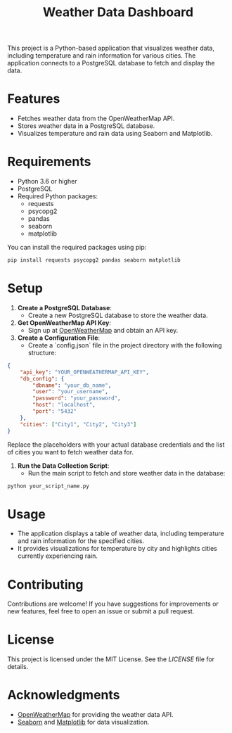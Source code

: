 #+TITLE: Weather Data Dashboard

This project is a Python-based application that visualizes weather data, including temperature and rain information for various cities. The application connects to a PostgreSQL database to fetch and display the data.

* Features
- Fetches weather data from the OpenWeatherMap API.
- Stores weather data in a PostgreSQL database.
- Visualizes temperature and rain data using Seaborn and Matplotlib.

* Requirements
- Python 3.6 or higher
- PostgreSQL
- Required Python packages:
  - requests
  - psycopg2
  - pandas
  - seaborn
  - matplotlib

You can install the required packages using pip:

#+BEGIN_SRC bash
pip install requests psycopg2 pandas seaborn matplotlib
#+END_SRC

* Setup
1. **Create a PostgreSQL Database**:
   - Create a new PostgreSQL database to store the weather data.

2. **Get OpenWeatherMap API Key**:
   - Sign up at [[https://openweathermap.org/][OpenWeatherMap]] and obtain an API key.

3. **Create a Configuration File**:
   - Create a `config.json` file in the project directory with the following structure:

#+BEGIN_SRC json
{
    "api_key": "YOUR_OPENWEATHERMAP_API_KEY",
    "db_config": {
        "dbname": "your_db_name",
        "user": "your_username",
        "password": "your_password",
        "host": "localhost",
        "port": "5432"
    },
    "cities": ["City1", "City2", "City3"]
}
#+END_SRC

   Replace the placeholders with your actual database credentials and the list of cities you want to fetch weather data for.

4. **Run the Data Collection Script**:
   - Run the main script to fetch and store weather data in the database:

#+BEGIN_SRC bash
python your_script_name.py
#+END_SRC

* Usage
- The application displays a table of weather data, including temperature and rain information for the specified cities.
- It provides visualizations for temperature by city and highlights cities currently experiencing rain.

* Contributing
Contributions are welcome! If you have suggestions for improvements or new features, feel free to open an issue or submit a pull request.

* License
This project is licensed under the MIT License. See the [[LICENSE][LICENSE]] file for details.

* Acknowledgments
- [[https://openweathermap.org/][OpenWeatherMap]] for providing the weather data API.
- [[https://seaborn.pydata.org/][Seaborn]] and [[https://matplotlib.org/][Matplotlib]] for data visualization.
